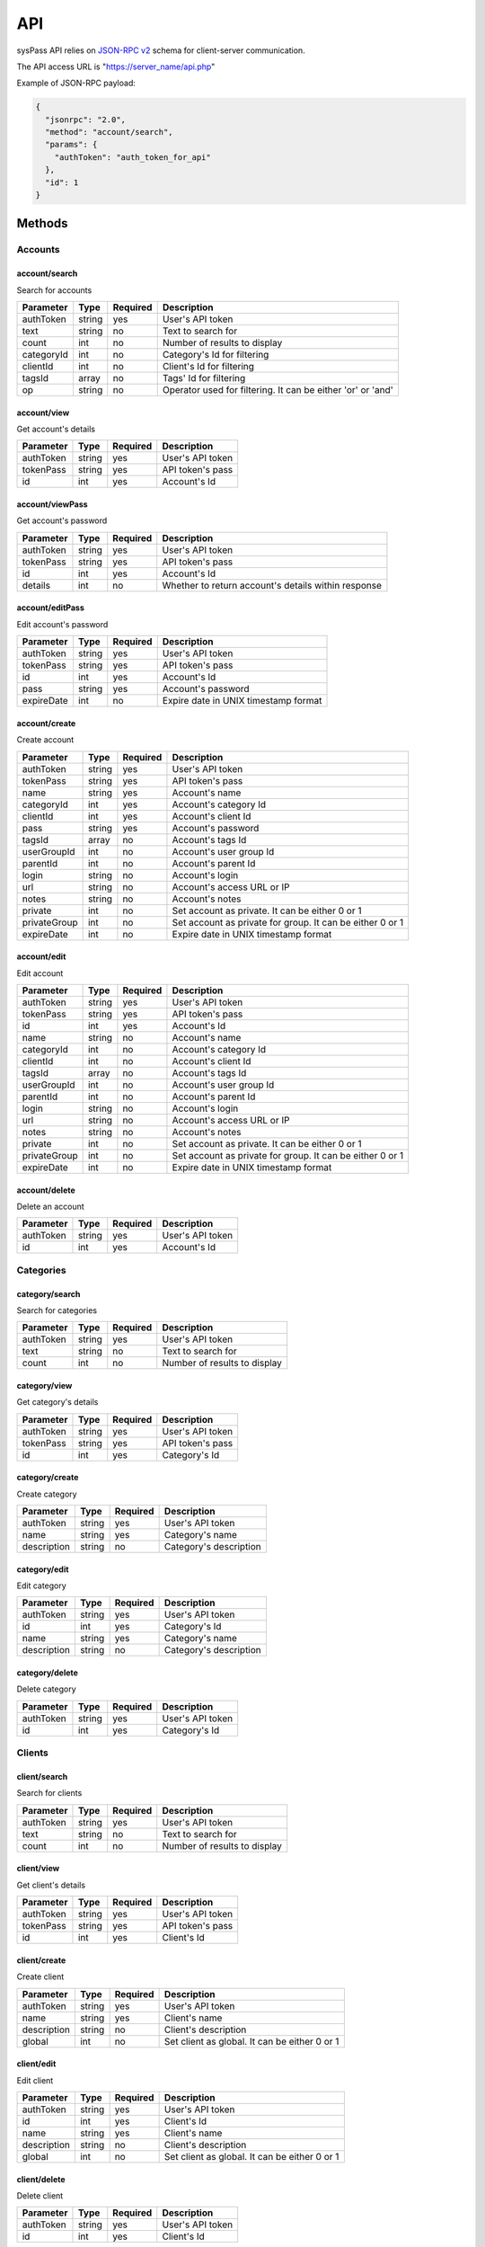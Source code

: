 .. _`JSON-RPC v2`: https://en.wikipedia.org/wiki/JSON-RPC

API
===

sysPass API relies on `JSON-RPC v2`_ schema for client-server communication.

The API access URL is "https://server_name/api.php"

Example of JSON-RPC payload:

.. code:: json

    {
      "jsonrpc": "2.0",
      "method": "account/search",
      "params": {
        "authToken": "auth_token_for_api"
      },
      "id": 1
    }

Methods
-------

Accounts
________

account/search
::::::::::::::

Search for accounts

.. cssclass:: table-bordered

==========  ======  ========  ===========
Parameter   Type    Required  Description
==========  ======  ========  ===========
authToken   string  yes       User's API token
text        string  no        Text to search for
count       int     no        Number of results to display
categoryId  int     no        Category's Id for filtering
clientId    int     no        Client's Id for filtering
tagsId      array   no        Tags' Id for filtering
op          string  no        Operator used for filtering. It can be either 'or' or 'and'
==========  ======  ========  ===========

account/view
::::::::::::

Get account's details

.. cssclass:: table-bordered

==========  ======  ========  ===========
Parameter   Type    Required  Description
==========  ======  ========  ===========
authToken   string  yes       User's API token
tokenPass   string  yes       API token's pass
id          int     yes       Account's Id
==========  ======  ========  ===========

account/viewPass
::::::::::::::::

Get account's password

.. cssclass:: table-bordered

==========  ======  ========  ===========
Parameter   Type    Required  Description
==========  ======  ========  ===========
authToken   string  yes       User's API token
tokenPass   string  yes       API token's pass
id          int     yes       Account's Id
details     int     no        Whether to return account's details within response
==========  ======  ========  ===========

account/editPass
::::::::::::::::

Edit account's password

.. cssclass:: table-bordered

==========  ======  ========  ===========
Parameter   Type    Required  Description
==========  ======  ========  ===========
authToken   string  yes       User's API token
tokenPass   string  yes       API token's pass
id          int     yes       Account's Id
pass        string  yes       Account's password
expireDate  int     no        Expire date in UNIX timestamp format
==========  ======  ========  ===========

account/create
::::::::::::::

Create account

.. cssclass:: table-bordered

============  ======  ========  ===========
Parameter     Type    Required  Description
============  ======  ========  ===========
authToken     string  yes       User's API token
tokenPass     string  yes       API token's pass
name          string  yes       Account's name
categoryId    int     yes       Account's category Id
clientId      int     yes       Account's client Id
pass          string  yes       Account's password
tagsId        array   no        Account's tags Id
userGroupId   int     no        Account's user group Id
parentId      int     no        Account's parent Id
login         string  no        Account's login
url           string  no        Account's access URL or IP
notes         string  no        Account's notes
private       int     no        Set account as private. It can be either 0 or 1
privateGroup  int     no        Set account as private for group. It can be either 0 or 1
expireDate    int     no        Expire date in UNIX timestamp format
============  ======  ========  ===========

account/edit
::::::::::::

Edit account

.. cssclass:: table-bordered

============  ======  ========  ===========
Parameter     Type    Required  Description
============  ======  ========  ===========
authToken     string  yes       User's API token
tokenPass     string  yes       API token's pass
id            int     yes       Account's Id
name          string  no        Account's name
categoryId    int     no        Account's category Id
clientId      int     no        Account's client Id
tagsId        array   no        Account's tags Id
userGroupId   int     no        Account's user group Id
parentId      int     no        Account's parent Id
login         string  no        Account's login
url           string  no        Account's access URL or IP
notes         string  no        Account's notes
private       int     no        Set account as private. It can be either 0 or 1
privateGroup  int     no        Set account as private for group. It can be either 0 or 1
expireDate    int     no        Expire date in UNIX timestamp format
============  ======  ========  ===========

account/delete
::::::::::::::

Delete an account

.. cssclass:: table-bordered

==========  ======  ========  ===========
Parameter   Type    Required  Description
==========  ======  ========  ===========
authToken   string  yes       User's API token
id          int     yes       Account's Id
==========  ======  ========  ===========

Categories
__________

category/search
:::::::::::::::

Search for categories

.. cssclass:: table-bordered

==========  ======  ========  ===========
Parameter   Type    Required  Description
==========  ======  ========  ===========
authToken   string  yes       User's API token
text        string  no        Text to search for
count       int     no        Number of results to display
==========  ======  ========  ===========

category/view
:::::::::::::

Get category's details

.. cssclass:: table-bordered

==========  ======  ========  ===========
Parameter   Type    Required  Description
==========  ======  ========  ===========
authToken   string  yes       User's API token
tokenPass   string  yes       API token's pass
id          int     yes       Category's Id
==========  ======  ========  ===========

category/create
:::::::::::::::

Create category

.. cssclass:: table-bordered

===========  ======  ========  ===========
Parameter    Type    Required  Description
===========  ======  ========  ===========
authToken    string  yes       User's API token
name         string  yes       Category's name
description  string  no        Category's description
===========  ======  ========  ===========

category/edit
:::::::::::::

Edit category

.. cssclass:: table-bordered

===========  ======  ========  ===========
Parameter    Type    Required  Description
===========  ======  ========  ===========
authToken    string  yes       User's API token
id           int     yes       Category's Id
name         string  yes       Category's name
description  string  no        Category's description
===========  ======  ========  ===========

category/delete
:::::::::::::::

Delete category

.. cssclass:: table-bordered

==========  ======  ========  ===========
Parameter   Type    Required  Description
==========  ======  ========  ===========
authToken   string  yes       User's API token
id          int     yes       Category's Id
==========  ======  ========  ===========

Clients
__________

client/search
:::::::::::::

Search for clients

.. cssclass:: table-bordered

==========  ======  ========  ===========
Parameter   Type    Required  Description
==========  ======  ========  ===========
authToken   string  yes       User's API token
text        string  no        Text to search for
count       int     no        Number of results to display
==========  ======  ========  ===========

client/view
:::::::::::

Get client's details

.. cssclass:: table-bordered

==========  ======  ========  ===========
Parameter   Type    Required  Description
==========  ======  ========  ===========
authToken   string  yes       User's API token
tokenPass   string  yes       API token's pass
id          int     yes       Client's Id
==========  ======  ========  ===========

client/create
:::::::::::::

Create client

.. cssclass:: table-bordered

===========  ======  ========  ===========
Parameter    Type    Required  Description
===========  ======  ========  ===========
authToken    string  yes       User's API token
name         string  yes       Client's name
description  string  no        Client's description
global       int     no        Set client as global. It can be either 0 or 1
===========  ======  ========  ===========

client/edit
:::::::::::

Edit client

.. cssclass:: table-bordered

===========  ======  ========  ===========
Parameter    Type    Required  Description
===========  ======  ========  ===========
authToken    string  yes       User's API token
id           int     yes       Client's Id
name         string  yes       Client's name
description  string  no        Client's description
global       int     no        Set client as global. It can be either 0 or 1
===========  ======  ========  ===========

client/delete
:::::::::::::

Delete client

.. cssclass:: table-bordered

==========  ======  ========  ===========
Parameter   Type    Required  Description
==========  ======  ========  ===========
authToken   string  yes       User's API token
id          int     yes       Client's Id
==========  ======  ========  ===========

Tags
__________

tag/search
::::::::::

Search for tags

.. cssclass:: table-bordered

==========  ======  ========  ===========
Parameter   Type    Required  Description
==========  ======  ========  ===========
authToken   string  yes       User's API token
text        string  no        Text to search for
count       int     no        Number of results to display
==========  ======  ========  ===========

tag/view
::::::::

Get tag's details

.. cssclass:: table-bordered

==========  ======  ========  ===========
Parameter   Type    Required  Description
==========  ======  ========  ===========
authToken   string  yes       User's API token
tokenPass   string  yes       API token's pass
id          int     yes       Tag's Id
==========  ======  ========  ===========

tag/create
::::::::::

Create tag

.. cssclass:: table-bordered

==========  ======  ========  ===========
Parameter   Type    Required  Description
==========  ======  ========  ===========
authToken   string  yes       User's API token
name        string  yes       Tag's name
==========  ======  ========  ===========

tag/edit
::::::::

Edit tag

.. cssclass:: table-bordered

==========  ======  ========  ===========
Parameter   Type    Required  Description
==========  ======  ========  ===========
authToken   string  yes       User's API token
id          int     yes       Tag's Id
name        string  yes       Tag's name
==========  ======  ========  ===========

tag/delete
::::::::::

Delete tag

.. cssclass:: table-bordered

==========  ======  ========  ===========
Parameter   Type    Required  Description
==========  ======  ========  ===========
authToken   string  yes       User's API token
id          int     yes       Tag's Id
==========  ======  ========  ===========

User Groups
___________

usergroup/search
::::::::::::::::

Search for user groups

.. cssclass:: table-bordered

==========  ======  ========  ===========
Parameter   Type    Required  Description
==========  ======  ========  ===========
authToken   string  yes       User's API token
text        string  no        Text to search for
count       int     no        Number of results to display
==========  ======  ========  ===========

usergroup/view
::::::::::::::

Get user group's details

.. cssclass:: table-bordered

==========  ======  ========  ===========
Parameter   Type    Required  Description
==========  ======  ========  ===========
authToken   string  yes       User's API token
tokenPass   string  yes       API token's pass
id          int     yes       User group's Id
==========  ======  ========  ===========

usergroup/create
::::::::::::::::

Create user group

.. cssclass:: table-bordered

===========  ======  ========  ===========
Parameter    Type    Required  Description
===========  ======  ========  ===========
authToken    string  yes       User's API token
name         string  yes       User group's name
description  string  no        User group's description
usersId      array   no        User group's users Id
===========  ======  ========  ===========

usergroup/edit
::::::::::::::

Edit user group

.. cssclass:: table-bordered

===========  ======  ========  ===========
Parameter    Type    Required  Description
===========  ======  ========  ===========
authToken    string  yes       User's API token
id           int     yes       User group's Id
name         string  yes       User group's name
description  string  no        User group's description
usersId      array   no        User group's users Id
===========  ======  ========  ===========

usergroup/delete
::::::::::::::::

Delete user group

.. cssclass:: table-bordered

==========  ======  ========  ===========
Parameter   Type    Required  Description
==========  ======  ========  ===========
authToken   string  yes       User's API token
id          int     yes       User group's Id
==========  ======  ========  ===========

Configuration
_____________

config/backup
:::::::::::::

Perform an application and database backup

==========  ======  ========  ===========
Parameter   Type    Required  Description
==========  ======  ========  ===========
authToken   string  yes       User's API token
path        string  no        Server path to store the application and database backup
==========  ======  ========  ===========

config/export
:::::::::::::

Export application data in XML format

==========  ======  ========  ===========
Parameter   Type    Required  Description
==========  ======  ========  ===========
authToken   string  yes       User's API token
path        string  no        Server path to store the XML file
password    string  no        Password used to encrypt the exported data
==========  ======  ========  ===========
